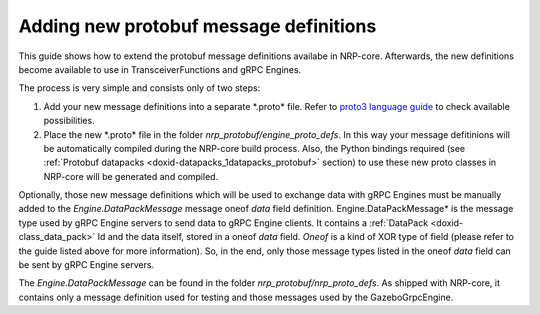 .. index:: pair: page; Adding new protobuf message definitions
.. _doxid-tutorial_add_proto_definition:

Adding new protobuf message definitions
=======================================

This guide shows how to extend the protobuf message definitions availabe in NRP-core. Afterwards, the new definitions become available to use in TransceiverFunctions and gRPC Engines.

The process is very simple and consists only of two steps:

#. Add your new message definitions into a separate \*.proto\* file. Refer to `proto3 language guide <https://developers.google.com/protocol-buffers/docs/proto3>`__ to check available possibilities.

#. Place the new \*.proto\* file in the folder *nrp_protobuf/engine_proto_defs*. In this way your message defitinions will be automatically compiled during the NRP-core build process. Also, the Python bindings required (see :ref:`Protobuf datapacks <doxid-datapacks_1datapacks_protobuf>` section) to use these new proto classes in NRP-core will be generated and compiled.

Optionally, those new message definitions which will be used to exchange data with gRPC Engines must be manually added to the *Engine.DataPackMessage* message oneof *data* field definition. Engine.DataPackMessage\* is the message type used by gRPC Engine servers to send data to gRPC Engine clients. It contains a :ref:`DataPack <doxid-class_data_pack>` Id and the data itself, stored in a oneof *data* field. *Oneof* is a kind of XOR type of field (please refer to the guide listed above for more information). So, in the end, only those message types listed in the oneof *data* field can be sent by gRPC Engine servers.

The *Engine.DataPackMessage* can be found in the folder *nrp_protobuf/nrp_proto_defs*. As shipped with NRP-core, it contains only a message definition used for testing and those messages used by the GazeboGrpcEngine.

.. ref-code-block:: cpp

	message DataPackMessage
	{
	    DataPackIdentifier datapackId = 1;
	
	    oneof data
	    {
	        EngineTest.TestPayload  test   = 2;
	        Gazebo.Camera camera = 3;
	        Gazebo.Link   link   = 4;
	        Gazebo.Joint  joint  = 5;
	    }
	}

